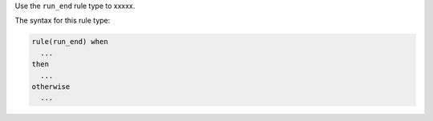 .. The contents of this file are included in multiple topics.
.. This file should not be changed in a way that hinders its ability to appear in multiple documentation sets.


Use the ``run_end`` rule type to xxxxx.

The syntax for this rule type:

.. code-block:: java

   rule(run_end) when
     ...
   then
     ...
   otherwise
     ...


